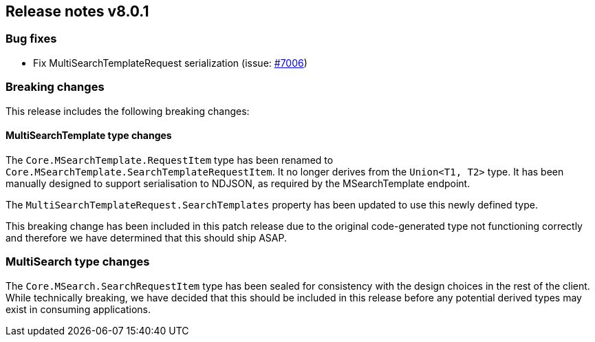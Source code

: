 [[release-notes-8.0.1]]
== Release notes v8.0.1

=== Bug fixes

- Fix MultiSearchTemplateRequest serialization (issue: 
https://github.com/elastic/elasticsearch-net/issues/7006[#7006])

=== Breaking changes

This release includes the following breaking changes:

==== MultiSearchTemplate type changes

The `Core.MSearchTemplate.RequestItem` type has been renamed to
`Core.MSearchTemplate.SearchTemplateRequestItem`. It no longer derives from the 
`Union<T1, T2>` type. It has been manually designed to support serialisation to 
NDJSON, as required by the MSearchTemplate endpoint.

The `MultiSearchTemplateRequest.SearchTemplates` property has been updated to 
use this newly defined type.

This breaking change has been included in this patch release due to the 
original code-generated type not functioning correctly and therefore we have 
determined that this should ship ASAP.

=== MultiSearch type changes

The `Core.MSearch.SearchRequestItem` type has been sealed for consistency with 
the design choices in the rest of the client. While technically breaking, we 
have decided that this should be included in this release before any potential 
derived types may exist in consuming applications.